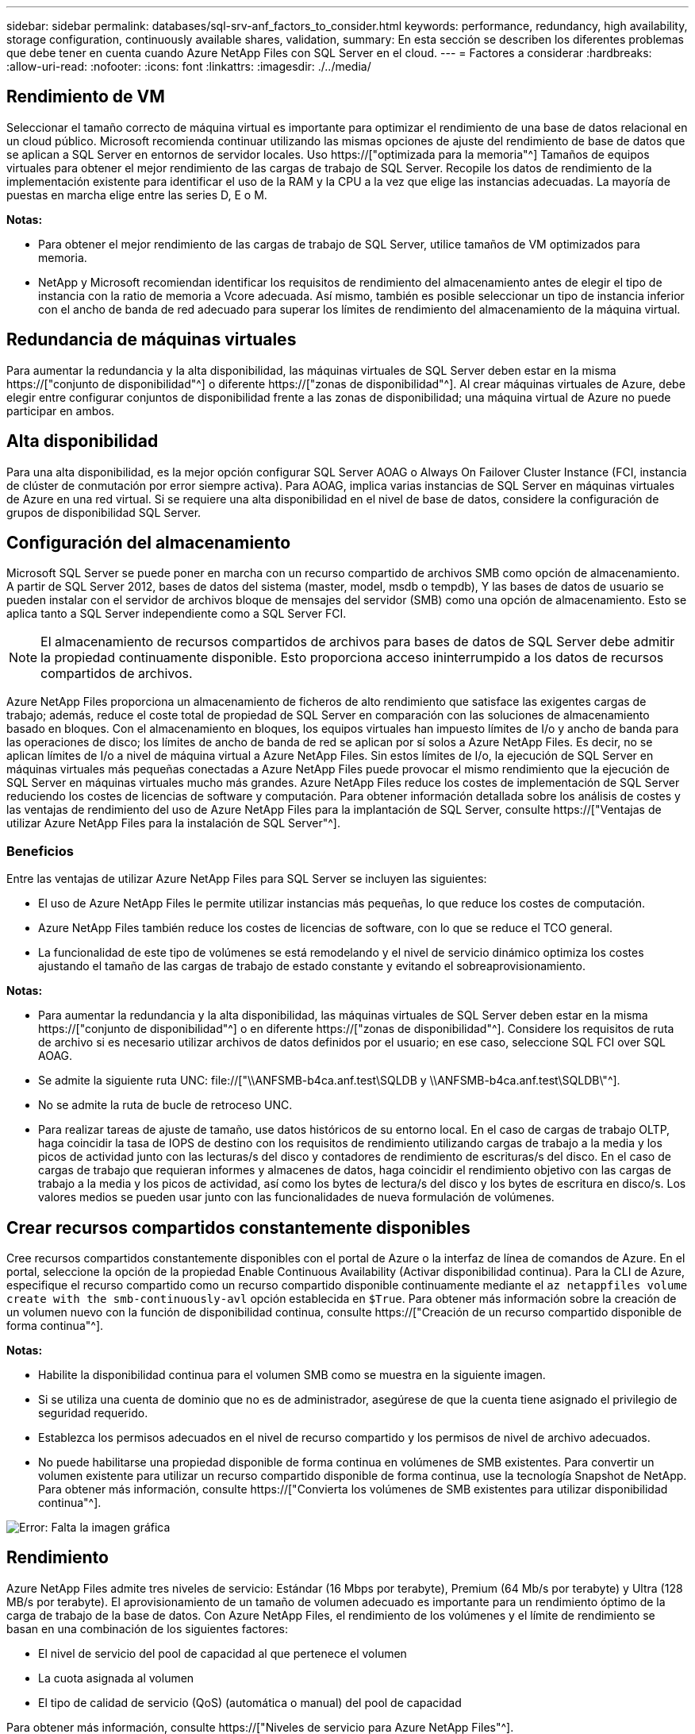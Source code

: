 ---
sidebar: sidebar 
permalink: databases/sql-srv-anf_factors_to_consider.html 
keywords: performance, redundancy, high availability, storage configuration, continuously available shares, validation, 
summary: En esta sección se describen los diferentes problemas que debe tener en cuenta cuando Azure NetApp Files con SQL Server en el cloud. 
---
= Factores a considerar
:hardbreaks:
:allow-uri-read: 
:nofooter: 
:icons: font
:linkattrs: 
:imagesdir: ./../media/




== Rendimiento de VM

Seleccionar el tamaño correcto de máquina virtual es importante para optimizar el rendimiento de una base de datos relacional en un cloud público. Microsoft recomienda continuar utilizando las mismas opciones de ajuste del rendimiento de base de datos que se aplican a SQL Server en entornos de servidor locales. Uso https://["optimizada para la memoria"^] Tamaños de equipos virtuales para obtener el mejor rendimiento de las cargas de trabajo de SQL Server. Recopile los datos de rendimiento de la implementación existente para identificar el uso de la RAM y la CPU a la vez que elige las instancias adecuadas. La mayoría de puestas en marcha elige entre las series D, E o M.

*Notas:*

* Para obtener el mejor rendimiento de las cargas de trabajo de SQL Server, utilice tamaños de VM optimizados para memoria.
* NetApp y Microsoft recomiendan identificar los requisitos de rendimiento del almacenamiento antes de elegir el tipo de instancia con la ratio de memoria a Vcore adecuada. Así mismo, también es posible seleccionar un tipo de instancia inferior con el ancho de banda de red adecuado para superar los límites de rendimiento del almacenamiento de la máquina virtual.




== Redundancia de máquinas virtuales

Para aumentar la redundancia y la alta disponibilidad, las máquinas virtuales de SQL Server deben estar en la misma https://["conjunto de disponibilidad"^] o diferente https://["zonas de disponibilidad"^]. Al crear máquinas virtuales de Azure, debe elegir entre configurar conjuntos de disponibilidad frente a las zonas de disponibilidad; una máquina virtual de Azure no puede participar en ambos.



== Alta disponibilidad

Para una alta disponibilidad, es la mejor opción configurar SQL Server AOAG o Always On Failover Cluster Instance (FCI, instancia de clúster de conmutación por error siempre activa). Para AOAG, implica varias instancias de SQL Server en máquinas virtuales de Azure en una red virtual. Si se requiere una alta disponibilidad en el nivel de base de datos, considere la configuración de grupos de disponibilidad SQL Server.



== Configuración del almacenamiento

Microsoft SQL Server se puede poner en marcha con un recurso compartido de archivos SMB como opción de almacenamiento. A partir de SQL Server 2012, bases de datos del sistema (master, model, msdb o tempdb), Y las bases de datos de usuario se pueden instalar con el servidor de archivos bloque de mensajes del servidor (SMB) como una opción de almacenamiento. Esto se aplica tanto a SQL Server independiente como a SQL Server FCI.


NOTE: El almacenamiento de recursos compartidos de archivos para bases de datos de SQL Server debe admitir la propiedad continuamente disponible. Esto proporciona acceso ininterrumpido a los datos de recursos compartidos de archivos.

Azure NetApp Files proporciona un almacenamiento de ficheros de alto rendimiento que satisface las exigentes cargas de trabajo; además, reduce el coste total de propiedad de SQL Server en comparación con las soluciones de almacenamiento basado en bloques. Con el almacenamiento en bloques, los equipos virtuales han impuesto límites de I/o y ancho de banda para las operaciones de disco; los límites de ancho de banda de red se aplican por sí solos a Azure NetApp Files. Es decir, no se aplican límites de I/o a nivel de máquina virtual a Azure NetApp Files. Sin estos límites de I/o, la ejecución de SQL Server en máquinas virtuales más pequeñas conectadas a Azure NetApp Files puede provocar el mismo rendimiento que la ejecución de SQL Server en máquinas virtuales mucho más grandes. Azure NetApp Files reduce los costes de implementación de SQL Server reduciendo los costes de licencias de software y computación. Para obtener información detallada sobre los análisis de costes y las ventajas de rendimiento del uso de Azure NetApp Files para la implantación de SQL Server, consulte https://["Ventajas de utilizar Azure NetApp Files para la instalación de SQL Server"^].



=== Beneficios

Entre las ventajas de utilizar Azure NetApp Files para SQL Server se incluyen las siguientes:

* El uso de Azure NetApp Files le permite utilizar instancias más pequeñas, lo que reduce los costes de computación.
* Azure NetApp Files también reduce los costes de licencias de software, con lo que se reduce el TCO general.
* La funcionalidad de este tipo de volúmenes se está remodelando y el nivel de servicio dinámico optimiza los costes ajustando el tamaño de las cargas de trabajo de estado constante y evitando el sobreaprovisionamiento.


*Notas:*

* Para aumentar la redundancia y la alta disponibilidad, las máquinas virtuales de SQL Server deben estar en la misma https://["conjunto de disponibilidad"^] o en diferente https://["zonas de disponibilidad"^]. Considere los requisitos de ruta de archivo si es necesario utilizar archivos de datos definidos por el usuario; en ese caso, seleccione SQL FCI over SQL AOAG.
* Se admite la siguiente ruta UNC: file://["\\ANFSMB-b4ca.anf.test\SQLDB y \\ANFSMB-b4ca.anf.test\SQLDB\"^].
* No se admite la ruta de bucle de retroceso UNC.
* Para realizar tareas de ajuste de tamaño, use datos históricos de su entorno local. En el caso de cargas de trabajo OLTP, haga coincidir la tasa de IOPS de destino con los requisitos de rendimiento utilizando cargas de trabajo a la media y los picos de actividad junto con las lecturas/s del disco y contadores de rendimiento de escrituras/s del disco. En el caso de cargas de trabajo que requieran informes y almacenes de datos, haga coincidir el rendimiento objetivo con las cargas de trabajo a la media y los picos de actividad, así como los bytes de lectura/s del disco y los bytes de escritura en disco/s. Los valores medios se pueden usar junto con las funcionalidades de nueva formulación de volúmenes.




== Crear recursos compartidos constantemente disponibles

Cree recursos compartidos constantemente disponibles con el portal de Azure o la interfaz de línea de comandos de Azure. En el portal, seleccione la opción de la propiedad Enable Continuous Availability (Activar disponibilidad continua). Para la CLI de Azure, especifique el recurso compartido como un recurso compartido disponible continuamente mediante el `az netappfiles volume create with the smb-continuously-avl` opción establecida en `$True`. Para obtener más información sobre la creación de un volumen nuevo con la función de disponibilidad continua, consulte https://["Creación de un recurso compartido disponible de forma continua"^].

*Notas:*

* Habilite la disponibilidad continua para el volumen SMB como se muestra en la siguiente imagen.
* Si se utiliza una cuenta de dominio que no es de administrador, asegúrese de que la cuenta tiene asignado el privilegio de seguridad requerido.
* Establezca los permisos adecuados en el nivel de recurso compartido y los permisos de nivel de archivo adecuados.
* No puede habilitarse una propiedad disponible de forma continua en volúmenes de SMB existentes. Para convertir un volumen existente para utilizar un recurso compartido disponible de forma continua, use la tecnología Snapshot de NetApp. Para obtener más información, consulte https://["Convierta los volúmenes de SMB existentes para utilizar disponibilidad continua"^].


image:sql-srv-anf_image1.png["Error: Falta la imagen gráfica"]



== Rendimiento

Azure NetApp Files admite tres niveles de servicio: Estándar (16 Mbps por terabyte), Premium (64 Mb/s por terabyte) y Ultra (128 MB/s por terabyte). El aprovisionamiento de un tamaño de volumen adecuado es importante para un rendimiento óptimo de la carga de trabajo de la base de datos. Con Azure NetApp Files, el rendimiento de los volúmenes y el límite de rendimiento se basan en una combinación de los siguientes factores:

* El nivel de servicio del pool de capacidad al que pertenece el volumen
* La cuota asignada al volumen
* El tipo de calidad de servicio (QoS) (automática o manual) del pool de capacidad


Para obtener más información, consulte https://["Niveles de servicio para Azure NetApp Files"^].

image:sql-srv-anf_image2.png["Error: Falta la imagen gráfica"]



== Validación del rendimiento

Al igual que con cualquier puesta en marcha, probar la máquina virtual y el almacenamiento es vital. Para la validación del almacenamiento, herramientas como HammerDB, Apploader, el https://["Herramienta SB (Storage Benchmark) de SQL Server"^], O cualquier script personalizado o FIO con la mezcla de lectura/escritura apropiada debe ser utilizado. Tenga en cuenta, sin embargo, que la mayoría de las cargas de trabajo de SQL Server, incluso las cargas de trabajo OLTP con mucho tráfico, están más cerca de un 80 %–90 % de lectura y de un 10 %–20 % de escritura.

Para demostrar el rendimiento, se realizó una prueba rápida en un volumen con niveles de servicio premium. En esta prueba, el tamaño del volumen aumentó de 100 GB a 2 TB sobre la marcha sin interrupciones en el acceso a las aplicaciones ni en la migración de datos cero.

image:sql-srv-anf_image3.png["Error: Falta la imagen gráfica"]

He aquí otro ejemplo de pruebas de rendimiento en tiempo real realizadas con HammerDB para la puesta en marcha que abarca este documento. Para esta prueba, utilizamos una pequeña instancia con ocho vCPU, una SSD Premium de 500 GB y un volumen Azure NetApp Files SMB de 500 GB. HammerDB se configuró con 80 almacenes y ocho usuarios.

El siguiente gráfico muestra que Azure NetApp Files pudo proporcionar 2,6 veces más transacciones por minuto con una latencia 4 veces menor cuando se utiliza un volumen de tamaño comparable (500 GB).

Se realizó una prueba adicional con el cambio de tamaño a una instancia más grande con 32 x vCPU y un volumen Azure NetApp Files de 16 TB. Hubo un aumento significativo en las transacciones por minuto con una latencia constante de 1 ms. HammerDB se configuró con 80 almacenes y 64 usuarios para esta prueba.

image:sql-srv-anf_image4.png["Error: Falta la imagen gráfica"]



== Optimización de costes

Azure NetApp Files permite redimensionar los volúmenes sin interrupciones y transparente, y la capacidad de cambiar los niveles de servicio sin provocar ningún tiempo de inactividad y sin provocar ningún efecto en las aplicaciones. Esta es una función única que permite una gestión de costes dinámica que evita la necesidad de realizar ajustes de tamaño de bases de datos con métricas máximas. En su lugar, puede usar cargas de trabajo de estado constante, lo que evita costes iniciales. La modificación del volumen y el cambio dinámico a nivel de servicio le permiten ajustar el ancho de banda y el nivel de servicio de los volúmenes de Azure NetApp Files bajo demanda de forma casi instantánea sin interrumpir la actividad de I/o y conservar el acceso a los datos.

Las ofertas de PaaS de Azure, como LogicApp o funciones, se pueden utilizar para cambiar fácilmente el tamaño del volumen en función de un determinado enlace web o activador de alertas, con el fin de satisfacer las demandas de las cargas de trabajo y gestionar dinámicamente el coste.

Por ejemplo, piense en una base de datos que necesita 250 Mbps para un funcionamiento estable; sin embargo, también requiere un rendimiento máximo de 400 Mbps. En este caso, la puesta en marcha se debe realizar con un volumen de 4 TB dentro del nivel de servicio Premium para satisfacer los requisitos de rendimiento en estado constante. Para manejar las cargas de trabajo pico, aumente el tamaño del volumen usando las funciones de Azure hasta 7 TB para ese período específico y, a continuación, reduzca el tamaño del volumen para que la puesta en marcha sea rentable. Esta configuración evita el sobreaprovisionamiento del almacenamiento.
